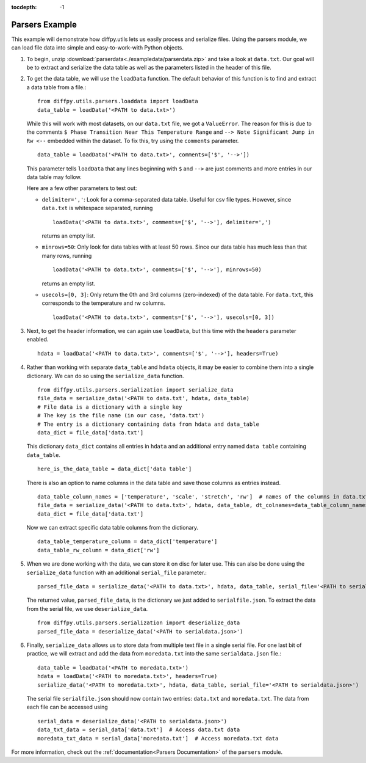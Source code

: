 .. _Parsers Example:

:tocdepth: -1

Parsers Example
###############

This example will demonstrate how diffpy.utils lets us easily process and serialize files.
Using the parsers module, we can load file data into simple and easy-to-work-with Python objects.

1) To begin, unzip :download:`parserdata<./exampledata/parserdata.zip>` and take a look at ``data.txt``.
   Our goal will be to extract and serialize the data table as well as the parameters listed in the header of this file.

2) To get the data table, we will use the ``loadData`` function. The default behavior of this
   function is to find and extract a data table from a file.::

     from diffpy.utils.parsers.loaddata import loadData
     data_table = loadData('<PATH to data.txt>')

   While this will work with most datasets, on our ``data.txt`` file, we got a ``ValueError``. The reason for this is
   due to the comments ``$ Phase Transition Near This Temperature Range`` and ``--> Note Significant Jump in Rw <--``
   embedded within the dataset. To fix this, try using the ``comments`` parameter. ::

     data_table = loadData('<PATH to data.txt>', comments=['$', '-->'])

   This parameter tells ``loadData`` that any lines beginning with ``$`` and ``-->`` are just comments and
   more entries in our data table may follow.

   Here are a few other parameters to test out:

   * ``delimiter=','``: Look for a comma-separated data table. Useful for csv file types.
     However, since ``data.txt`` is whitespace separated, running ::

       loadData('<PATH to data.txt>', comments=['$', '-->'], delimiter=',')

     returns an empty list.
   * ``minrows=50``: Only look for data tables with at least 50 rows. Since our data table has much less than that many
     rows, running ::

       loadData('<PATH to data.txt>', comments=['$', '-->'], minrows=50)

     returns an empty list.
   * ``usecols=[0, 3]``: Only return the 0th and 3rd columns (zero-indexed) of the data table. For ``data.txt``, this
     corresponds to the temperature and rw columns. ::

       loadData('<PATH to data.txt>', comments=['$', '-->'], usecols=[0, 3])

3) Next, to get the header information, we can again use ``loadData``,
   but this time with the ``headers`` parameter enabled. ::

     hdata = loadData('<PATH to data.txt>', comments=['$', '-->'], headers=True)

4) Rather than working with separate ``data_table`` and ``hdata`` objects, it may be easier to combine them into a single
   dictionary. We can do so using the ``serialize_data`` function. ::

     from diffpy.utils.parsers.serialization import serialize_data
     file_data = serialize_data('<PATH to data.txt', hdata, data_table)
     # File data is a dictionary with a single key
     # The key is the file name (in our case, 'data.txt')
     # The entry is a dictionary containing data from hdata and data_table
     data_dict = file_data['data.txt']

   This dictionary ``data_dict`` contains all entries in ``hdata`` and an additional entry named
   ``data table`` containing ``data_table``. ::

     here_is_the_data_table = data_dict['data table']

   There is also an option to name columns in the data table and save those columns as entries instead. ::

     data_table_column_names = ['temperature', 'scale', 'stretch', 'rw']  # names of the columns in data.txt
     file_data = serialize_data('<PATH to data.txt>', hdata, data_table, dt_colnames=data_table_column_names)
     data_dict = file_data['data.txt']

   Now we can extract specific data table columns from the dictionary. ::

     data_table_temperature_column = data_dict['temperature']
     data_table_rw_column = data_dict['rw']

5) When we are done working with the data, we can store it on disc for later use. This can also be done using the
   ``serialize_data`` function with an additional ``serial_file`` parameter.::

     parsed_file_data = serialize_data('<PATH to data.txt>', hdata, data_table, serial_file='<PATH to serialfile.json>')

   The returned value, ``parsed_file_data``, is the dictionary we just added to ``serialfile.json``.
   To extract the data from the serial file, we use ``deserialize_data``. ::

     from diffpy.utils.parsers.serialization import deserialize_data
     parsed_file_data = deserialize_data('<PATH to serialdata.json>')

6) Finally, ``serialize_data`` allows us to store data from multiple text file in a single serial file. For one last bit
   of practice, we will extract and add the data from ``moredata.txt`` into the same ``serialdata.json`` file.::

     data_table = loadData('<PATH to moredata.txt>')
     hdata = loadData('<PATH to moredata.txt>', headers=True)
     serialize_data('<PATH to moredata.txt>', hdata, data_table, serial_file='<PATH to serialdata.json>')

   The serial file ``serialfile.json`` should now contain two entries: ``data.txt`` and ``moredata.txt``.
   The data from each file can be accessed using ::

     serial_data = deserialize_data('<PATH to serialdata.json>')
     data_txt_data = serial_data['data.txt']  # Access data.txt data
     moredata_txt_data = serial_data['moredata.txt']  # Access moredata.txt data

For more information, check out the :ref:`documentation<Parsers Documentation>` of the ``parsers`` module.

